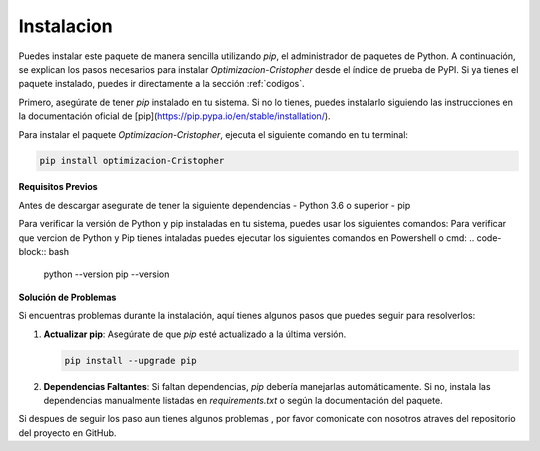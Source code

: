 Instalacion
=====

.. _Instalación:


Puedes instalar este paquete de manera sencilla utilizando `pip`, el administrador de paquetes de Python. A continuación, se explican los pasos necesarios para instalar `Optimizacion-Cristopher` desde el índice de prueba de PyPI. Si ya tienes el paquete instalado, puedes ir directamente a la sección :ref:`codigos`.

Primero, asegúrate de tener `pip` instalado en tu sistema. Si no lo tienes, puedes instalarlo siguiendo las instrucciones en la documentación oficial de [pip](https://pip.pypa.io/en/stable/installation/).

Para instalar el paquete `Optimizacion-Cristopher`, ejecuta el siguiente comando en tu terminal:


.. code-block:: bash

    pip install optimizacion-Cristopher

**Requisitos Previos**

Antes de descargar asegurate de tener la siguiente dependencias
- Python 3.6 o superior
- pip

Para verificar la versión de Python y pip instaladas en tu sistema, puedes usar los siguientes comandos:
Para verificar que vercion de Python y Pip tienes intaladas puedes ejecutar los siguientes comandos en Powershell o cmd:
.. code-block:: bash

    python --version
    pip --version

**Solución de Problemas**

Si encuentras problemas durante la instalación, aquí tienes algunos pasos que puedes seguir para resolverlos:

1. **Actualizar pip**: Asegúrate de que `pip` esté actualizado a la última versión.
   
   .. code-block:: bash

       pip install --upgrade pip

2. **Dependencias Faltantes**: Si faltan dependencias, `pip` debería manejarlas automáticamente. Si no, instala las dependencias manualmente listadas en `requirements.txt` o según la documentación del paquete.

Si despues de seguir los paso aun tienes algunos problemas , por favor comonicate con nosotros atraves del repositorio del proyecto en GitHub.
